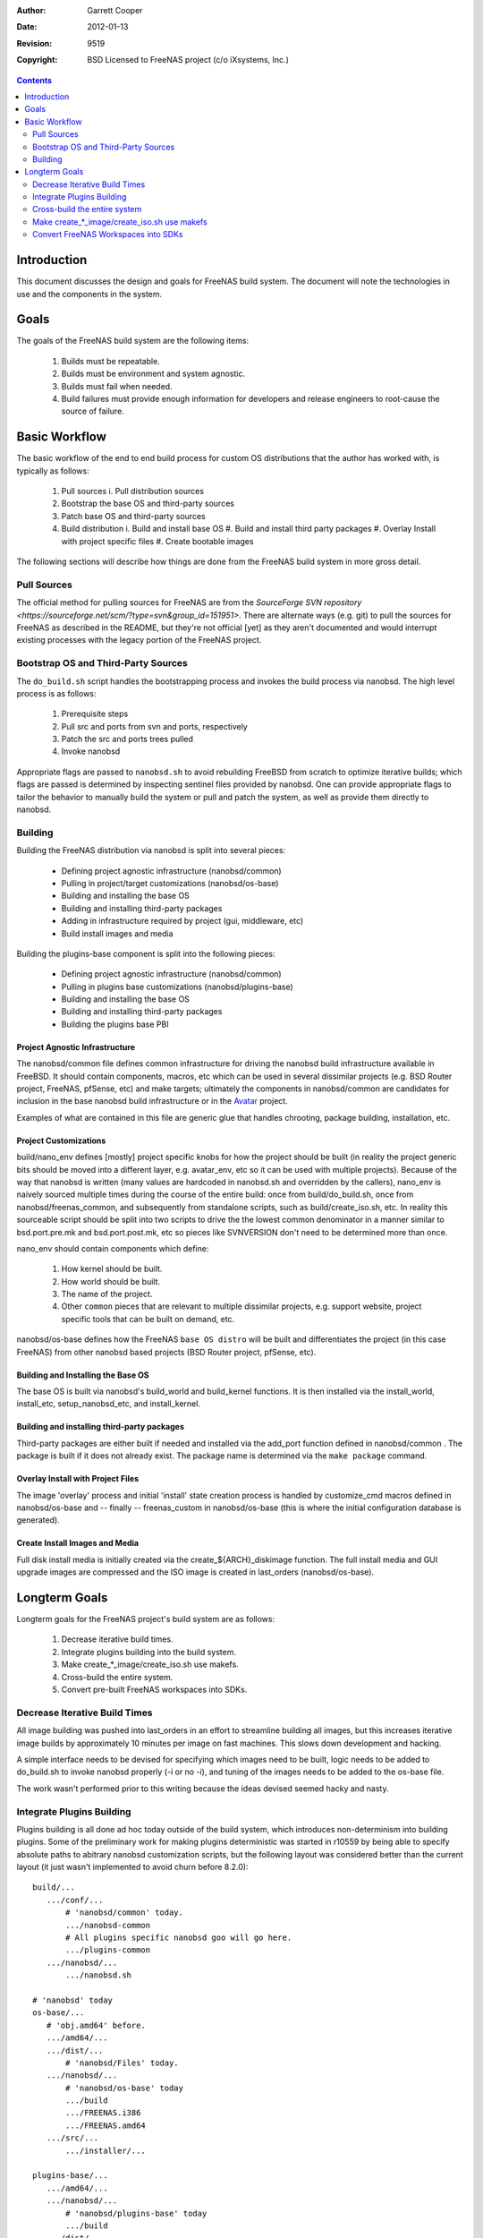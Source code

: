 :Author: Garrett Cooper
:Date: $Date: 2012-01-13 09:18:22 -0800 (Fri, 13 Jan 2012) $
:Revision: $Rev: 9519 $
:Copyright: BSD Licensed to FreeNAS project (c/o iXsystems, Inc.)

.. contents:: :depth: 2

============
Introduction
============

This document discusses the design and goals for FreeNAS build system.
The document will note the technologies in use and the components in the
system.

=====
Goals
=====

The goals of the FreeNAS build system are the following items:

  #. Builds must be repeatable.
  #. Builds must be environment and system agnostic.
  #. Builds must fail when needed.
  #. Build failures must provide enough information for developers and
     release engineers to root-cause the source of failure.

==============
Basic Workflow
==============

The basic workflow of the end to end build process for custom
OS distributions that the author has worked with, is typically as
follows:

  #. Pull sources
     i. Pull distribution sources
  #. Bootstrap the base OS and third-party sources
  #. Patch base OS and third-party sources
  #. Build distribution
     i. Build and install base OS
     #. Build and install third party packages
     #. Overlay Install with project specific files
     #. Create bootable images

The following sections will describe how things are done from the
FreeNAS build system in more gross detail.

Pull Sources
============

The official method for pulling sources for FreeNAS are from the
`SourceForge SVN repository <https://sourceforge.net/scm/?type=svn&group_id=151951>`.
There are alternate ways (e.g. git) to pull the sources for FreeNAS as
described in the README, but they're not official [yet] as they aren't
documented and would interrupt existing processes with the legacy
portion of the FreeNAS project.

Bootstrap OS and Third-Party Sources
====================================

The ``do_build.sh`` script handles the bootstrapping process and invokes
the build process via nanobsd. The high level process is as follows:

   #. Prerequisite steps
   #. Pull src and ports from svn and ports, respectively
   #. Patch the src and ports trees pulled
   #. Invoke nanobsd

Appropriate flags are passed to ``nanobsd.sh`` to avoid rebuilding
FreeBSD from scratch to optimize iterative builds; which flags are
passed is determined by inspecting sentinel files provided by nanobsd.
One can provide appropriate flags to tailor the behavior to manually
build the system or pull and patch the system, as well as provide them
directly to nanobsd.

Building
==================

Building the FreeNAS distribution via nanobsd is split into several
pieces:

  * Defining project agnostic infrastructure (nanobsd/common)
  * Pulling in project/target customizations (nanobsd/os-base)
  * Building and installing the base OS
  * Building and installing third-party packages
  * Adding in infrastructure required by project (gui, middleware, etc)
  * Build install images and media

Building the plugins-base component is split into the following pieces:

  * Defining project agnostic infrastructure (nanobsd/common)
  * Pulling in plugins base customizations (nanobsd/plugins-base)
  * Building and installing the base OS
  * Building and installing third-party packages
  * Building the plugins base PBI

Project Agnostic Infrastructure
-------------------------------

The nanobsd/common file defines common infrastructure for driving the
nanobsd build infrastructure available in FreeBSD. It should contain
components, macros, etc which can be used in several dissimilar projects
(e.g. BSD Router project, FreeNAS, pfSense, etc) and make targets;
ultimately the components in nanobsd/common are candidates for
inclusion in the base nanobsd build infrastructure or in the
`Avatar <https://gitorious.org/avatar-bsd/avatar-bsd>`_ project.

Examples of what are contained in this file are generic glue that
handles chrooting, package building, installation, etc.

Project Customizations
----------------------

build/nano_env defines [mostly] project specific knobs for how the
project should be built (in reality the project generic bits should
be moved into a different layer, e.g. avatar_env, etc so it can be
used with multiple projects). Because of the way that nanobsd is
written (many values are hardcoded in nanobsd.sh and overridden by
the callers), nano_env is naively sourced multiple times during the
course of the entire build: once from build/do_build.sh, once from
nanobsd/freenas_common, and subsequently from standalone scripts,
such as build/create_iso.sh, etc. In reality this sourceable script
should be split into two scripts to drive the the lowest common
denominator in a manner similar to bsd.port.pre.mk and
bsd.port.post.mk, etc so pieces like SVNVERSION don't need to be
determined more than once.

nano_env should contain components which define:

  #. How kernel should be built.
  #. How world should be built.
  #. The name of the project.
  #. Other ``common`` pieces that are relevant to multiple dissimilar
     projects, e.g. support website, project specific tools that can be
     built on demand, etc.

nanobsd/os-base defines how the FreeNAS ``base OS distro`` will be built
and differentiates the project (in this case FreeNAS) from other
nanobsd based projects (BSD Router project, pfSense, etc).

Building and Installing the Base OS
-----------------------------------

The base OS is built via nanobsd's build_world and build_kernel
functions. It is then installed via the install_world, install_etc,
setup_nanobsd_etc, and install_kernel.

Building and installing third-party packages
--------------------------------------------

Third-party packages are either built if needed and installed via the
add_port function defined in nanobsd/common . The package is built if it
does not already exist. The package name is determined via the
``make package`` command.

Overlay Install with Project Files
----------------------------------

The image 'overlay' process and initial 'install' state creation
process is handled by customize_cmd macros defined in nanobsd/os-base
and -- finally -- freenas_custom in nanobsd/os-base (this is where the
initial configuration database is generated).

Create Install Images and Media
-------------------------------

Full disk install media is initially created via the
create_${ARCH}_diskimage function. The full install media and GUI
upgrade images are compressed and the ISO image is created in
last_orders (nanobsd/os-base).

==============
Longterm Goals
==============

Longterm goals for the FreeNAS project's build system are as follows:

  #. Decrease iterative build times.
  #. Integrate plugins building into the build system.
  #. Make create_*_image/create_iso.sh use makefs.
  #. Cross-build the entire system.
  #. Convert pre-built FreeNAS workspaces into SDKs.

Decrease Iterative Build Times
==============================

All image building was pushed into last_orders in an effort to
streamline building all images, but this increases iterative image
builds by approximately 10 minutes per image on fast machines. This
slows down development and hacking.

A simple interface needs to be devised for specifying which images
need to be built, logic needs to be added to do_build.sh to invoke
nanobsd properly (-i or no -i), and tuning of the images needs to
be added to the os-base file.

The work wasn't performed prior to this writing because the ideas
devised seemed hacky and nasty.

Integrate Plugins Building
==========================

Plugins building is all done ad hoc today outside of the build system,
which introduces non-determinism into building plugins. Some of the
preliminary work for making plugins deterministic was started in
r10559 by being able to specify absolute paths to abitrary nanobsd
customization scripts, but the following layout was considered better
than the current layout (it just wasn't implemented to avoid churn
before 8.2.0)::


  build/...
     .../conf/...
         # 'nanobsd/common' today.
         .../nanobsd-common
         # All plugins specific nanobsd goo will go here.
         .../plugins-common
     .../nanobsd/...
         .../nanobsd.sh

  # 'nanobsd' today
  os-base/...
     # 'obj.amd64' before.
     .../amd64/...
     .../dist/...
         # 'nanobsd/Files' today.
     .../nanobsd/...
         # 'nanobsd/os-base' today
         .../build
         .../FREENAS.i386
         .../FREENAS.amd64
     .../src/...
         .../installer/...

  plugins-base/...
     .../amd64/...
     .../nanobsd/...
         # 'nanobsd/plugins-base' today
         .../build
     .../dist/...
         .../etc/...
             .../rc.conf

The intent behind this structuring is to make the way that files are
laid out in the sourcebase (and ultimately outside of it) more sane as
the current model (examples/..., nanobsd/...) doesn't make sense and
ultimately won't scale longterm as the number of components (plugins,
etc) that are integrated into FreeNAS grows.

Cross-build the entire system
=============================

Let's face it, CR and fake_target_host are nasty hacks, and won't work
when compiling on incompatible architectures (amd64 on mips, powerpc on
arm, etc).

First off, the ports system needs to be enhanced to deal with ``canadian
cross`` setups, in particular set the needed bits for autoconf to
cross-compile, and accept both TARGET and HOST environment variables
(CC, CPP, CFLAGS, CPPFLAGS, etc).

Ports can be fixed to properly cross-build outside the ports tree. This
is a huge task, but doable. All build dependencies that are required
for build time must be built potentially twice -- once for the host
system and another for the target system. The packages for the host
will need to be installed to a predefined location and suffixed in
$PATH appropriately.

Make create_*_image/create_iso.sh use makefs
============================================

makefs is the wave of the future and making create_iso.sh and
nanobsd.sh use makefs will reduce some of the dd+mdconfig+cdrtools
dancing that the above scripts use.

The only warning the author has about using makefs is watch out for
ISO-9660 compliance bugs with certain versions of makefs.

Convert FreeNAS Workspaces into SDKs
====================================

One of the skunkworks projects the author performed one weekend was to
determine how difficult it would be to take the workspace, uproot it,
and move it to an alternate location.

After some hacking, the project proved to be largely successful with the
following caveats:

   #. There was some hardcoding in MKOBJDIRPREFIX; hence
      tools/fix-mkobjdirprefix-pathing.sh was born. This fixed some of
      the hardcoding.
   #. Even after the hardcoding was fixed, some headers had hardcoded
      references that couldn't be unwound easily (gcc is largely to
      blame). The author ran ``make buildworld -DNO_CLEAN`` and this
      fixed the dangling references.

Ultimately it would be nice if the above items were resolved in a more
properly designed manner and integrated into FreeBSD proper, but this
might be a more difficult task to achieve.

The end-goal is to create an SDK that others can use to develop plugins
and components with without having to build the entire system from
scratch; this would be ideal for cases where the FreeNAS project
distributes custom VM images for development purposes, but that's just
one example. Other examples are having a pre-built base to speed up
compilation when the only things changing are the python/middleware
goo, e.g. not third-party packages or the underlying base system.

It would be really nice if FreeNAS workspaces could be distributed and
developed on in a manner similar to Android and iOS apps.

